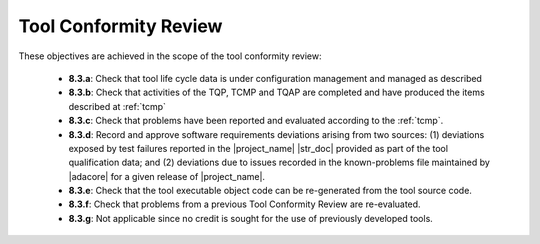 .. _tool-conformity-review:

Tool Conformity Review
======================

These objectives are achieved in the scope of the tool conformity review:

 * **8.3.a**: Check that tool life cycle data is under configuration
   management and managed as described
 * **8.3.b**: Check that activities of the TQP, TCMP and TQAP are
   completed and have produced the items described
   at :ref:`tcmp`
 * **8.3.c**: Check that problems have been reported and evaluated according to
   the :ref:`tcmp`.
 * **8.3.d**: Record and approve software requirements deviations arising from
   two sources: (1) deviations exposed by test failures reported in the
   |project_name| |str_doc| provided as part of the tool qualification data;
   and (2) deviations due to issues recorded in the known-problems
   file maintained by |adacore| for a given release of |project_name|.
 * **8.3.e**: Check that the tool executable object code can be re-generated
   from the tool source code.
 * **8.3.f**: Check that problems from a previous Tool Conformity Review are
   re-evaluated.
 * **8.3.g**: Not applicable since no credit is sought for the use of
   previously developed tools.

